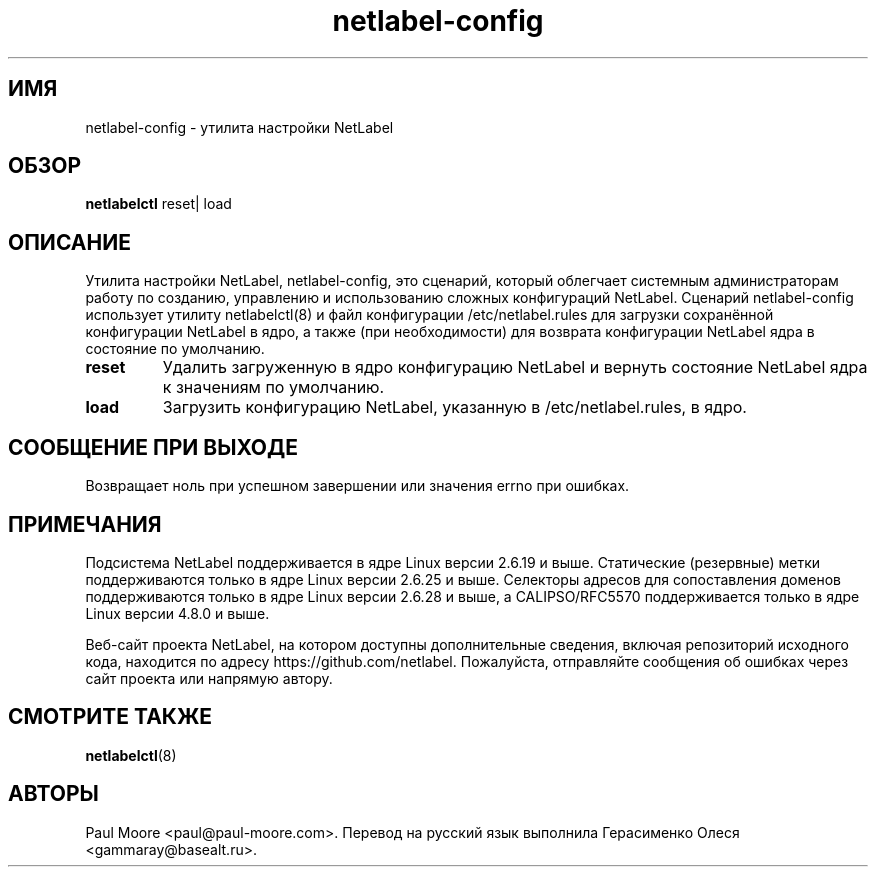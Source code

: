 .TH "netlabel-config" 8 "31 мая 2013" "paul@paul-moore.com" "Документация по NetLabel"
.\" //////////////////////////////////////////////////////////////////////////
.SH ИМЯ
.\" //////////////////////////////////////////////////////////////////////////
netlabel-config \- утилита настройки NetLabel
.\" //////////////////////////////////////////////////////////////////////////
.SH ОБЗОР
.\" //////////////////////////////////////////////////////////////////////////
.B netlabelctl
reset| load
.\" //////////////////////////////////////////////////////////////////////////
.SH ОПИСАНИЕ
.\" //////////////////////////////////////////////////////////////////////////
.P
Утилита настройки NetLabel, netlabel-config, это сценарий, который облегчает
системным администраторам работу по созданию, управлению и использованию сложных
конфигураций NetLabel. Сценарий netlabel-config использует утилиту netlabelctl(8)
и файл конфигурации /etc/netlabel.rules для загрузки сохранённой конфигурации
NetLabel в ядро, а также (при необходимости) для возврата конфигурации NetLabel ядра в состояние
по умолчанию.
.TP
.B reset
Удалить загруженную в ядро конфигурацию NetLabel и вернуть состояние NetLabel ядра к значениям по умолчанию.
.TP
.B load
Загрузить конфигурацию NetLabel, указанную в /etc/netlabel.rules, в ядро.
.\" //////////////////////////////////////////////////////////////////////////
.SH СООБЩЕНИЕ ПРИ ВЫХОДЕ
.\" //////////////////////////////////////////////////////////////////////////
Возвращает ноль при успешном завершении или значения errno при ошибках.
.\" //////////////////////////////////////////////////////////////////////////
.SH "ПРИМЕЧАНИЯ"
.\" //////////////////////////////////////////////////////////////////////////
.P
Подсистема NetLabel поддерживается в ядре Linux версии 2.6.19 и выше.
Статические (резервные) метки поддерживаются только в ядре Linux версии
2.6.25 и выше. Селекторы адресов для сопоставления доменов поддерживаются только в ядре
Linux версии 2.6.28 и выше, а CALIPSO/RFC5570 поддерживается только в ядре
Linux версии 4.8.0 и выше.
.P
Веб-сайт проекта NetLabel, на котором доступны дополнительные сведения, включая репозиторий исходного кода, находится по адресу https://github.com/netlabel. Пожалуйста, отправляйте сообщения об ошибках через сайт проекта или напрямую автору.
.\" //////////////////////////////////////////////////////////////////////////
.SH "СМОТРИТЕ ТАКЖЕ"
.\" //////////////////////////////////////////////////////////////////////////
.BR netlabelctl (8)
.\" //////////////////////////////////////////////////////////////////////////
.SH "АВТОРЫ"
.\" //////////////////////////////////////////////////////////////////////////
Paul Moore <paul@paul-moore.com>. Перевод на русский язык выполнила Герасименко Олеся <gammaray@basealt.ru>.
